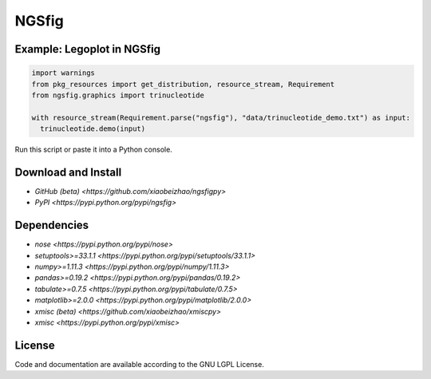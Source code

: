 
============================
NGSfig
============================


Example: Legoplot in NGSfig
----------------------------------

.. code-block:: python

  import warnings
  from pkg_resources import get_distribution, resource_stream, Requirement
  from ngsfig.graphics import trinucleotide

  with resource_stream(Requirement.parse("ngsfig"), "data/trinucleotide_demo.txt") as input:
    trinucleotide.demo(input)

Run this script or paste it into a Python console.


.. class:: no-web

  .. image:: https://raw.githubusercontent.com/xiaobeizhao/ngsfigpy/master/data/trinucleotide_demo.png
    :alt: NGSfig | Legoplot
    :width: 100%
    :align: center

.. class:: no-web no-pdf

           
Download and Install
--------------------
* `GitHub (beta) <https://github.com/xiaobeizhao/ngsfigpy>`
* `PyPI <https://pypi.python.org/pypi/ngsfig>`

  
Dependencies
------------
* `nose <https://pypi.python.org/pypi/nose>`
* `setuptools>=33.1.1 <https://pypi.python.org/pypi/setuptools/33.1.1>`
* `numpy>=1.11.3 <https://pypi.python.org/pypi/numpy/1.11.3>`
* `pandas>=0.19.2 <https://pypi.python.org/pypi/pandas/0.19.2>`
* `tabulate>=0.7.5 <https://pypi.python.org/pypi/tabulate/0.7.5>`
* `matplotlib>=2.0.0 <https://pypi.python.org/pypi/matplotlib/2.0.0>`
* `xmisc (beta) <https://github.com/xiaobeizhao/xmiscpy>`
* `xmisc <https://pypi.python.org/pypi/xmisc>`

  
License
-------
Code and documentation are available according to the GNU LGPL License.



